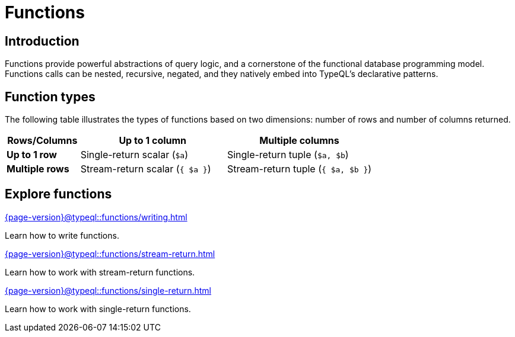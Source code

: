 = Functions

== Introduction

// tag::description[]
Functions provide powerful abstractions of query logic, and a cornerstone of the functional database programming model.
Functions calls can be nested, recursive, negated, and they natively embed into TypeQL’s declarative patterns.
// end::description[]

== Function types

The following table illustrates the types of functions based on two dimensions: number of rows and number of columns returned.

[cols="^.1,^.2,^.2",options="header"]
|===
|  **Rows/Columns** | Up to 1 column | Multiple columns
| **Up to 1 row** | Single-return scalar (`$a`) | Single-return tuple (`$a, $b`)
| **Multiple rows** | Stream-return scalar (`{ $a }`) | Stream-return tuple (`{ $a, $b }`)
|===

== Explore functions

[cols-3]
--
.xref:{page-version}@typeql::functions/writing.adoc[]
[.clickable]
****
Learn how to write functions.
****

.xref:{page-version}@typeql::functions/stream-return.adoc[]
[.clickable]
****
Learn how to work with stream-return functions.
****

.xref:{page-version}@typeql::functions/single-return.adoc[]
[.clickable]
****
Learn how to work with single-return functions.
****
--
